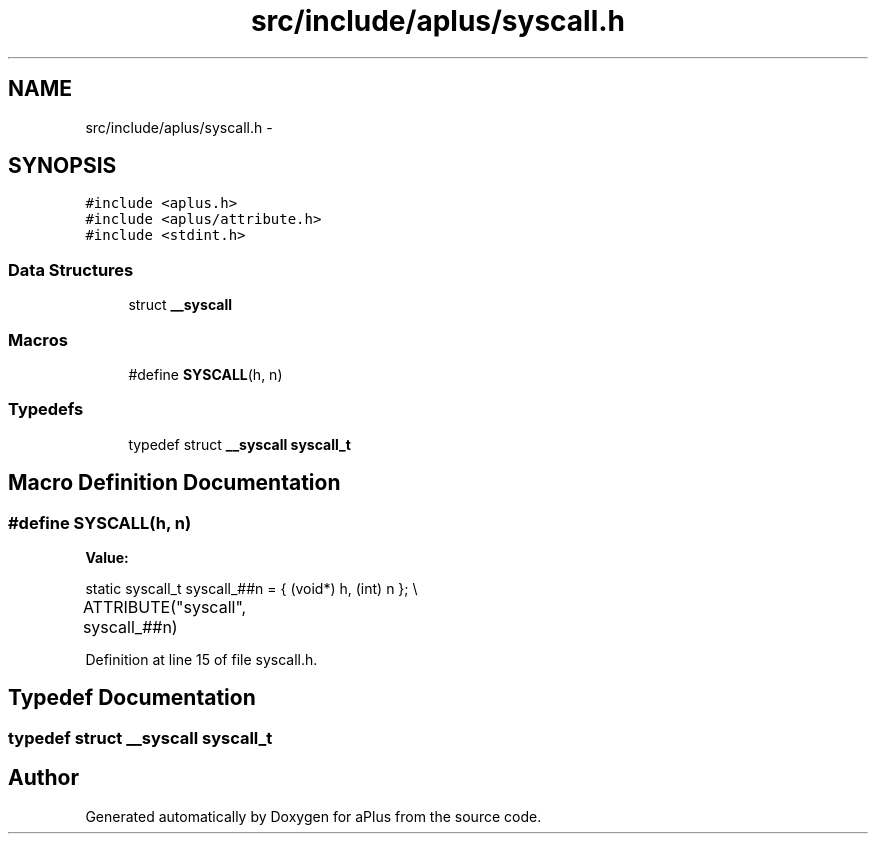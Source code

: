 .TH "src/include/aplus/syscall.h" 3 "Sun Nov 9 2014" "Version 0.1" "aPlus" \" -*- nroff -*-
.ad l
.nh
.SH NAME
src/include/aplus/syscall.h \- 
.SH SYNOPSIS
.br
.PP
\fC#include <aplus\&.h>\fP
.br
\fC#include <aplus/attribute\&.h>\fP
.br
\fC#include <stdint\&.h>\fP
.br

.SS "Data Structures"

.in +1c
.ti -1c
.RI "struct \fB__syscall\fP"
.br
.in -1c
.SS "Macros"

.in +1c
.ti -1c
.RI "#define \fBSYSCALL\fP(h, n)"
.br
.in -1c
.SS "Typedefs"

.in +1c
.ti -1c
.RI "typedef struct \fB__syscall\fP \fBsyscall_t\fP"
.br
.in -1c
.SH "Macro Definition Documentation"
.PP 
.SS "#define SYSCALL(h, n)"
\fBValue:\fP
.PP
.nf
static syscall_t syscall_##n = {                                      \
        (void*) h, (int) n                                                  \
    };                                                                      \\
	ATTRIBUTE("syscall", syscall_##n)
.fi
.PP
Definition at line 15 of file syscall\&.h\&.
.SH "Typedef Documentation"
.PP 
.SS "typedef struct \fB__syscall\fP  \fBsyscall_t\fP"

.SH "Author"
.PP 
Generated automatically by Doxygen for aPlus from the source code\&.
